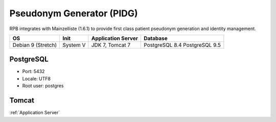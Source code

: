 Pseudonym Generator (PIDG)
===============================================================
RPB integrates with Mainzelliste (1.6.1) to provide first class patient pseudonym generation and identity management.

================== ======== ================== ==============
OS                 Init     Application Server Database      
================== ======== ================== ==============
Debian 9 (Stretch) System V JDK 7, Tomcat 7    PostgreSQL 8.4
                                               PostgreSQL 9.5
================== ======== ================== ==============

PostgreSQL
----------

- Port: 5432
- Locale: UTF8
- Root user: postgres

.. code-block:: bash
	:caption: Create mainzelliste database

	psql -U postgres -c "CREATE ROLE mainzelliste LOGIN ENCRYPTED PASSWORD 'mainzelliste' SUPERUSER NOINHERIT NOCREATEDB NOCREATEROLE"
	psql -U postgres -c "CREATE DATABASE mainzelliste WITH ENCODING='UTF8' OWNER=mainzelliste"

Tomcat
------

:ref:`Application Server`
